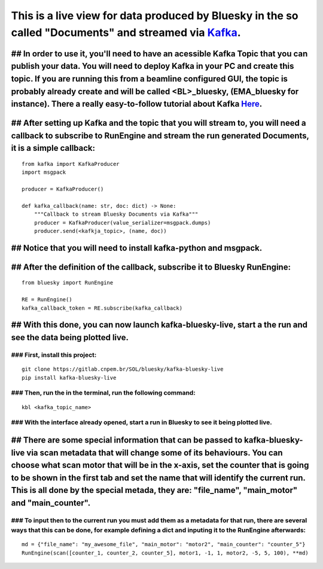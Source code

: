 This is a live view for data produced by Bluesky in the so called "Documents" and streamed via `Kafka <https://kafka.apache.org/>`_.
==================================================================================================================================

.. image:: resource/images/main.png

## In order to use it, you'll need to have an acessible Kafka Topic that you can publish your data. You will need to deploy Kafka in your PC and create this topic. If you are running this from a beamline configured GUI, the topic is probably already create and will be called <BL>_bluesky, (EMA_bluesky for instance). There a really easy-to-follow tutorial about Kafka `Here <https://kafka.apache.org/quickstart>`_.
-------------------------------------------------------------------------------------------------------------------------------------------------------------------------------------------------------------------------------------------------------------------------------------------------------------------------------------------------------------------------------------------------------------------------------

## After setting up Kafka and the topic that you will stream to, you will need a callback to subscribe to RunEngine and stream the run generated Documents, it is a simple callback:
------------------------------------------------------------------------------------------------------------------------------------------------------------------------------------

::

    from kafka import KafkaProducer
    import msgpack

    producer = KafkaProducer()

    def kafka_callback(name: str, doc: dict) -> None:
        """Callback to stream Bluesky Documents via Kafka"""
        producer = KafkaProducer(value_serializer=msgpack.dumps)
        producer.send(<kafkja_topic>, (name, doc))


## Notice that you will need to install kafka-python and msgpack.
-----------------------------------------------------------------

## After the definition of the callback, subscribe it to Bluesky RunEngine:
---------------------------------------------------------------------------

::

    from bluesky import RunEngine

    RE = RunEngine()
    kafka_callback_token = RE.subscribe(kafka_callback)


## With this done, you can now launch kafka-bluesky-live, start a the run and see the data being plotted live.
--------------------------------------------------------------------------------------------------------------

.. image:: resource/images/live.png

### First, install this project:
________________________________

::

    git clone https://gitlab.cnpem.br/SOL/bluesky/kafka-bluesky-live
    pip install kafka-bluesky-live


### Then, run the in the terminal, run the following command:
_____________________________________________________________

::
    
    kbl <kafka_topic_name>


### With the interface already opened, start a run in Bluesky to see it being plotted live.
___________________________________________________________________________________________

## There are some special information that can be passed to kafka-bluesky-live via scan metadata that will change some of its behaviours. You can choose what scan motor that will be in the x-axis, set the counter that is going to be shown in the first tab and set the name that will identify the current run. This is all done by the special metada, they are: "file_name", "main_motor" and "main_counter".
--------------------------------------------------------------------------------------------------------------------------------------------------------------------------------------------------------------------------------------------------------------------------------------------------------------------------------------------------------------------------------------------------------------------

### To input then to the current run you must add them as a metadata for that run, there are several ways that this can be done, for example defining a dict and inputing it to the RunEngine afterwards:
_________________________________________________________________________________________________________________________________________________________________________________________________________

::

    md = {"file_name": "my_awesome_file", "main_motor": "motor2", "main_counter": "counter_5"}
    RunEngine(scan([counter_1, counter_2, counter_5], motor1, -1, 1, motor2, -5, 5, 100), **md)

